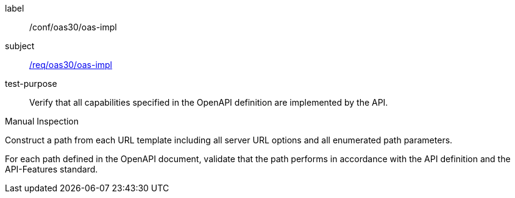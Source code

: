 [[ats_oas30_oas-impl]]
[abstract_test]
====
[%metadata]
label:: /conf/oas30/oas-impl
subject:: <<req_oas30_oas-impl,/req/oas30/oas-impl>>
test-purpose:: Verify that all capabilities specified in the OpenAPI definition are implemented by the API.

[.component,class=test method type]
--
Manual Inspection
--

[.component,class=test method]
=====

[.component,class=step]
--
Construct a path from each URL template including all server URL options and all enumerated path parameters.
--

[.component,class=step]
--
For each path defined in the OpenAPI document, validate that the path performs in accordance with the API definition and the API-Features standard.
--
=====
====

